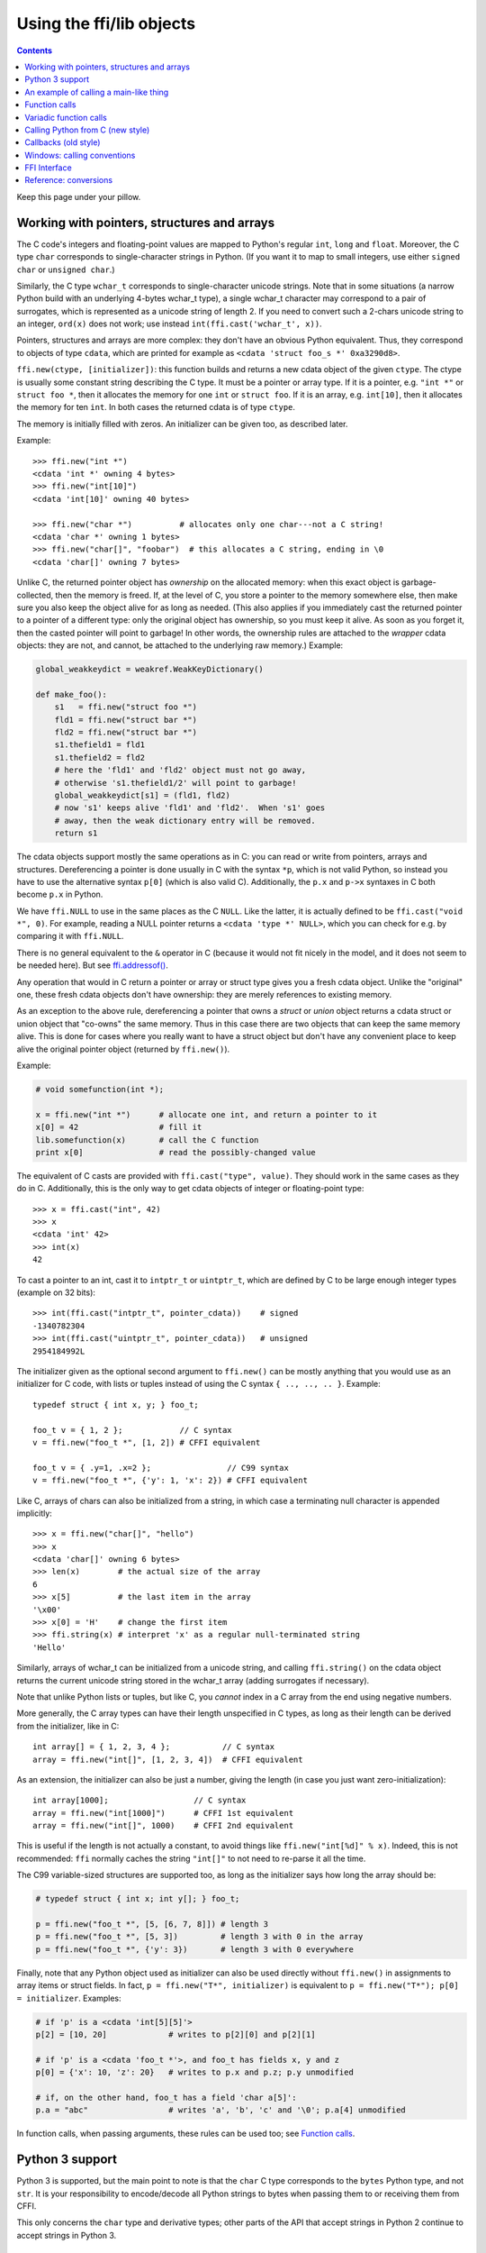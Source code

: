 ================================
Using the ffi/lib objects
================================

.. contents::

Keep this page under your pillow.


.. _working:

Working with pointers, structures and arrays
--------------------------------------------

The C code's integers and floating-point values are mapped to Python's
regular ``int``, ``long`` and ``float``.  Moreover, the C type ``char``
corresponds to single-character strings in Python.  (If you want it to
map to small integers, use either ``signed char`` or ``unsigned char``.)

Similarly, the C type ``wchar_t`` corresponds to single-character
unicode strings.  Note that in some situations (a narrow Python build
with an underlying 4-bytes wchar_t type), a single wchar_t character
may correspond to a pair of surrogates, which is represented as a
unicode string of length 2.  If you need to convert such a 2-chars
unicode string to an integer, ``ord(x)`` does not work; use instead
``int(ffi.cast('wchar_t', x))``.

Pointers, structures and arrays are more complex: they don't have an
obvious Python equivalent.  Thus, they correspond to objects of type
``cdata``, which are printed for example as
``<cdata 'struct foo_s *' 0xa3290d8>``.

``ffi.new(ctype, [initializer])``: this function builds and returns a
new cdata object of the given ``ctype``.  The ctype is usually some
constant string describing the C type.  It must be a pointer or array
type.  If it is a pointer, e.g. ``"int *"`` or ``struct foo *``, then
it allocates the memory for one ``int`` or ``struct foo``.  If it is
an array, e.g. ``int[10]``, then it allocates the memory for ten
``int``.  In both cases the returned cdata is of type ``ctype``.

The memory is initially filled with zeros.  An initializer can be given
too, as described later.

Example::

    >>> ffi.new("int *")
    <cdata 'int *' owning 4 bytes>
    >>> ffi.new("int[10]")
    <cdata 'int[10]' owning 40 bytes>

    >>> ffi.new("char *")          # allocates only one char---not a C string!
    <cdata 'char *' owning 1 bytes>
    >>> ffi.new("char[]", "foobar")  # this allocates a C string, ending in \0
    <cdata 'char[]' owning 7 bytes>

Unlike C, the returned pointer object has *ownership* on the allocated
memory: when this exact object is garbage-collected, then the memory is
freed.  If, at the level of C, you store a pointer to the memory
somewhere else, then make sure you also keep the object alive for as
long as needed.  (This also applies if you immediately cast the returned
pointer to a pointer of a different type: only the original object has
ownership, so you must keep it alive.  As soon as you forget it, then
the casted pointer will point to garbage!  In other words, the ownership
rules are attached to the *wrapper* cdata objects: they are not, and
cannot, be attached to the underlying raw memory.)  Example:

.. code-block:: python

    global_weakkeydict = weakref.WeakKeyDictionary()

    def make_foo():
        s1   = ffi.new("struct foo *")
        fld1 = ffi.new("struct bar *")
        fld2 = ffi.new("struct bar *")
        s1.thefield1 = fld1
        s1.thefield2 = fld2
        # here the 'fld1' and 'fld2' object must not go away,
        # otherwise 's1.thefield1/2' will point to garbage!
        global_weakkeydict[s1] = (fld1, fld2)
        # now 's1' keeps alive 'fld1' and 'fld2'.  When 's1' goes
        # away, then the weak dictionary entry will be removed.
        return s1

The cdata objects support mostly the same operations as in C: you can
read or write from pointers, arrays and structures.  Dereferencing a
pointer is done usually in C with the syntax ``*p``, which is not valid
Python, so instead you have to use the alternative syntax ``p[0]``
(which is also valid C).  Additionally, the ``p.x`` and ``p->x``
syntaxes in C both become ``p.x`` in Python.

We have ``ffi.NULL`` to use in the same places as the C ``NULL``.
Like the latter, it is actually defined to be ``ffi.cast("void *",
0)``.  For example, reading a NULL pointer returns a ``<cdata 'type *'
NULL>``, which you can check for e.g. by comparing it with
``ffi.NULL``.

There is no general equivalent to the ``&`` operator in C (because it
would not fit nicely in the model, and it does not seem to be needed
here).  But see `ffi.addressof()`_.

Any operation that would in C return a pointer or array or struct type
gives you a fresh cdata object.  Unlike the "original" one, these fresh
cdata objects don't have ownership: they are merely references to
existing memory.

As an exception to the above rule, dereferencing a pointer that owns a
*struct* or *union* object returns a cdata struct or union object
that "co-owns" the same memory.  Thus in this case there are two
objects that can keep the same memory alive.  This is done for cases where
you really want to have a struct object but don't have any convenient
place to keep alive the original pointer object (returned by
``ffi.new()``).

Example:

.. code-block:: python

    # void somefunction(int *);

    x = ffi.new("int *")      # allocate one int, and return a pointer to it
    x[0] = 42                 # fill it
    lib.somefunction(x)       # call the C function
    print x[0]                # read the possibly-changed value

The equivalent of C casts are provided with ``ffi.cast("type", value)``.
They should work in the same cases as they do in C.  Additionally, this
is the only way to get cdata objects of integer or floating-point type::

    >>> x = ffi.cast("int", 42)
    >>> x
    <cdata 'int' 42>
    >>> int(x)
    42

To cast a pointer to an int, cast it to ``intptr_t`` or ``uintptr_t``,
which are defined by C to be large enough integer types (example on 32
bits)::

    >>> int(ffi.cast("intptr_t", pointer_cdata))    # signed
    -1340782304
    >>> int(ffi.cast("uintptr_t", pointer_cdata))   # unsigned
    2954184992L

The initializer given as the optional second argument to ``ffi.new()``
can be mostly anything that you would use as an initializer for C code,
with lists or tuples instead of using the C syntax ``{ .., .., .. }``.
Example::

    typedef struct { int x, y; } foo_t;

    foo_t v = { 1, 2 };            // C syntax
    v = ffi.new("foo_t *", [1, 2]) # CFFI equivalent

    foo_t v = { .y=1, .x=2 };                // C99 syntax
    v = ffi.new("foo_t *", {'y': 1, 'x': 2}) # CFFI equivalent

Like C, arrays of chars can also be initialized from a string, in
which case a terminating null character is appended implicitly::

    >>> x = ffi.new("char[]", "hello")
    >>> x
    <cdata 'char[]' owning 6 bytes>
    >>> len(x)        # the actual size of the array
    6
    >>> x[5]          # the last item in the array
    '\x00'
    >>> x[0] = 'H'    # change the first item
    >>> ffi.string(x) # interpret 'x' as a regular null-terminated string
    'Hello'

Similarly, arrays of wchar_t can be initialized from a unicode string,
and calling ``ffi.string()`` on the cdata object returns the current unicode
string stored in the wchar_t array (adding surrogates if necessary).

Note that unlike Python lists or tuples, but like C, you *cannot* index in
a C array from the end using negative numbers.

More generally, the C array types can have their length unspecified in C
types, as long as their length can be derived from the initializer, like
in C::

    int array[] = { 1, 2, 3, 4 };           // C syntax
    array = ffi.new("int[]", [1, 2, 3, 4])  # CFFI equivalent

As an extension, the initializer can also be just a number, giving
the length (in case you just want zero-initialization)::

    int array[1000];                  // C syntax
    array = ffi.new("int[1000]")      # CFFI 1st equivalent
    array = ffi.new("int[]", 1000)    # CFFI 2nd equivalent

This is useful if the length is not actually a constant, to avoid things
like ``ffi.new("int[%d]" % x)``.  Indeed, this is not recommended:
``ffi`` normally caches the string ``"int[]"`` to not need to re-parse
it all the time.

The C99 variable-sized structures are supported too, as long as the
initializer says how long the array should be:

.. code-block:: python

    # typedef struct { int x; int y[]; } foo_t;

    p = ffi.new("foo_t *", [5, [6, 7, 8]]) # length 3
    p = ffi.new("foo_t *", [5, 3])         # length 3 with 0 in the array
    p = ffi.new("foo_t *", {'y': 3})       # length 3 with 0 everywhere

Finally, note that any Python object used as initializer can also be
used directly without ``ffi.new()`` in assignments to array items or
struct fields.  In fact, ``p = ffi.new("T*", initializer)`` is
equivalent to ``p = ffi.new("T*"); p[0] = initializer``.  Examples:

.. code-block:: python

    # if 'p' is a <cdata 'int[5][5]'>
    p[2] = [10, 20]             # writes to p[2][0] and p[2][1]

    # if 'p' is a <cdata 'foo_t *'>, and foo_t has fields x, y and z
    p[0] = {'x': 10, 'z': 20}   # writes to p.x and p.z; p.y unmodified

    # if, on the other hand, foo_t has a field 'char a[5]':
    p.a = "abc"                 # writes 'a', 'b', 'c' and '\0'; p.a[4] unmodified

In function calls, when passing arguments, these rules can be used too;
see `Function calls`_.


Python 3 support
----------------

Python 3 is supported, but the main point to note is that the ``char`` C
type corresponds to the ``bytes`` Python type, and not ``str``.  It is
your responsibility to encode/decode all Python strings to bytes when
passing them to or receiving them from CFFI.

This only concerns the ``char`` type and derivative types; other parts
of the API that accept strings in Python 2 continue to accept strings in
Python 3.


An example of calling a main-like thing
---------------------------------------

Imagine we have something like this:

.. code-block:: python

   from cffi import FFI
   ffi = FFI()
   ffi.cdef("""
      int main_like(int argv, char *argv[]);
   """)
   lib = ffi.dlopen("some_library.so")

Now, everything is simple, except, how do we create the ``char**`` argument
here?
The first idea:

.. code-block:: python

   lib.main_like(2, ["arg0", "arg1"])

does not work, because the initializer receives two Python ``str`` objects
where it was expecting ``<cdata 'char *'>`` objects.  You need to use
``ffi.new()`` explicitly to make these objects:

.. code-block:: python

   lib.main_like(2, [ffi.new("char[]", "arg0"),
                     ffi.new("char[]", "arg1")])

Note that the two ``<cdata 'char[]'>`` objects are kept alive for the
duration of the call: they are only freed when the list itself is freed,
and the list is only freed when the call returns.

If you want instead to build an "argv" variable that you want to reuse,
then more care is needed:

.. code-block:: python

   # DOES NOT WORK!
   argv = ffi.new("char *[]", [ffi.new("char[]", "arg0"),
                               ffi.new("char[]", "arg1")])

In the above example, the inner "arg0" string is deallocated as soon
as "argv" is built.  You have to make sure that you keep a reference
to the inner "char[]" objects, either directly or by keeping the list
alive like this:

.. code-block:: python

   argv_keepalive = [ffi.new("char[]", "arg0"),
                     ffi.new("char[]", "arg1")]
   argv = ffi.new("char *[]", argv_keepalive)


Function calls
--------------

When calling C functions, passing arguments follows mostly the same
rules as assigning to structure fields, and the return value follows the
same rules as reading a structure field.  For example:

.. code-block:: python

    # int foo(short a, int b);

    n = lib.foo(2, 3)     # returns a normal integer
    lib.foo(40000, 3)     # raises OverflowError

You can pass to ``char *`` arguments a normal Python string (but don't
pass a normal Python string to functions that take a ``char *``
argument and may mutate it!):

.. code-block:: python

    # size_t strlen(const char *);

    assert lib.strlen("hello") == 5

You can also pass unicode strings as ``wchar_t *`` arguments.  Note that
in general, there is no difference between C argument declarations that
use ``type *`` or ``type[]``.  For example, ``int *`` is fully
equivalent to ``int[]`` (or even ``int[5]``; the 5 is ignored).  So you
can pass an ``int *`` as a list of integers:

.. code-block:: python

    # void do_something_with_array(int *array);

    lib.do_something_with_array([1, 2, 3, 4, 5])

See `Reference: conversions`_ for a similar way to pass ``struct foo_s
*`` arguments---but in general, it is clearer to simply pass
``ffi.new('struct foo_s *', initializer)``.

CFFI supports passing and returning structs to functions and callbacks.
Example:

.. code-block:: python

    # struct foo_s { int a, b; };
    # struct foo_s function_returning_a_struct(void);

    myfoo = lib.function_returning_a_struct()
    # `myfoo`: <cdata 'struct foo_s' owning 8 bytes>

There are a few (obscure) limitations to the argument types and return
type.  You cannot pass directly as argument a union (but a *pointer*
to a union is fine), nor a struct which uses bitfields (but a
*pointer* to such a struct is fine).  If you pass a struct (not a
*pointer* to a struct), the struct type cannot have been declared with
"``...;``" in the ``cdef()``; you need to declare it completely in
``cdef()``.  You can work around these limitations by writing a C
function with a simpler signature in the C header code passed to
``ffi.set_source()``, and have this C function call the real one.

Aside from these limitations, functions and callbacks can receive and
return structs.

For performance, API-level functions are not returned as ``<cdata>``
objects, but as a different type (on CPython, ``<built-in
function>``).  This means you cannot e.g. pass them to some other C
function expecting a function pointer argument.  Only ``ffi.typeof()``
works on them.  To get a cdata containing a regular function pointer,
use ``ffi.addressof(lib, "name")`` (new in version 1.1).

Before version 1.1, if you really need a cdata pointer to the function,
use the following workaround:

.. code-block:: python
  
    ffi.cdef(""" int (*foo)(int a, int b); """)

i.e. declare them as pointer-to-function in the cdef (even if they are
regular functions in the C code).


Variadic function calls
-----------------------

Variadic functions in C (which end with "``...``" as their last
argument) can be declared and called normally, with the exception that
all the arguments passed in the variable part *must* be cdata objects.
This is because it would not be possible to guess, if you wrote this::

    lib.printf("hello, %d\n", 42)   # doesn't work!

that you really meant the 42 to be passed as a C ``int``, and not a
``long`` or ``long long``.  The same issue occurs with ``float`` versus
``double``.  So you have to force cdata objects of the C type you want,
if necessary with ``ffi.cast()``:

.. code-block:: python
  
    lib.printf("hello, %d\n", ffi.cast("int", 42))
    lib.printf("hello, %ld\n", ffi.cast("long", 42))
    lib.printf("hello, %f\n", ffi.cast("double", 42))

But of course:

.. code-block:: python

    lib.printf("hello, %s\n", ffi.new("char[]", "world"))

Note that if you are using ``dlopen()``, the function declaration in the
``cdef()`` must match the original one in C exactly, as usual --- in
particular, if this function is variadic in C, then its ``cdef()``
declaration must also be variadic.  You cannot declare it in the
``cdef()`` with fixed arguments instead, even if you plan to only call
it with these argument types.  The reason is that some architectures
have a different calling convention depending on whether the function
signature is fixed or not.  (On x86-64, the difference can sometimes be
seen in PyPy's JIT-generated code if some arguments are ``double``.)

Note that the function signature ``int foo();`` is interpreted by CFFI
as equivalent to ``int foo(void);``.  This differs from the C standard,
in which ``int foo();`` is really like ``int foo(...);`` and can be
called with any arguments.  (This feature of C is a pre-C89 relic: the
arguments cannot be accessed at all in the body of ``foo()`` without
relying on compiler-specific extensions.  Nowadays virtually all code
with ``int foo();`` really means ``int foo(void);``.)


.. _`call_python`:

Calling Python from C (new style)
---------------------------------

When the C code needs a pointer to a function which invokes back a
Python function of your choice, here is how you do it in the
out-of-line API mode.  The next section about Callbacks_ describes the
ABI-mode solution.

This is *new in version 1.4.*  Use Callbacks_ if backward compatibility
is an issue.

In the builder script, declare in the cdef a function prefixed with
``CFFI_CALL_PYTHON``::

    ffi.cdef("""
        typedef ... footype_t;
        CFFI_CALL_PYTHON int my_callback(footype_t *, int);

        void library_function(int(*callback)(footype_t *, int));
    """)
    ffi.set_source("_my_example", """
        #include <some_library.h>
    """)

The function ``my_callback()`` is not expected to be found in the C
code you pass with ``set_source()``.  Instead, it is defined by CFFI
to call back some Python code.  The Python code that is called is
attached at run-time, i.e. in the application's code::

    from _my_example import ffi, lib

    @ffi.call_python()
    def my_callback(fooptr, value):
        return 42

Then any call to the C function ``my_callback`` will invoke the
corresponding Python function.  From Python you can get a ``<cdata>``
pointer-to-function object from either ``lib.my_callback`` or directly
from the decorated ``my_callback`` above.

Note that there is only one C function per ``CFFI_CALL_PYTHON`` line
in the cdef.  You can redefine the attached Python function by calling
``@ffi.call_python()`` again, but it changes the C logic to call the
new Python function; the C function pointer is always the same.  This
is not suitable if you need a variable number of C function pointers.

However, this result is not possible either in pure C code.  For this
reason, it is usual for C to define callbacks with a ``void *data``
argument.  You can use ``ffi.new_handle()`` and ``ffi.from_handle()``
to pass a Python object through this ``void *`` argument.  For
example, if the C type of the callbacks is::

    typedef void (*event_cb_t)(struct event *evt, void *userdata);

and you register events by calling this function::

    void event_cb_register(event_cb_t cb, void *userdata);

Then you would write this in the build script::

    ffi.cdef("""
        typedef void (*event_cb_t)(struct event *evt, void *userdata);
        void event_cb_register(event_cb_t cb, void *userdata);

        CFFI_CALL_PYTHON void my_event_callback(struct event *, void *);
    """)
    ffi.set_source("_demo_cffi", """
        #include <the_event_library.h>
    """)

and in your main application you register events like this::

    from _demo_cffi import ffi, lib

    class Widget(object):
        def __init__(self):
            userdata = ffi.new_handle(self)
            self._userdata = userdata     # must keep this alive!
            lib.event_cb_register(my_event_callback, userdata)

        def process_event(self, evt):
            ...

    @ffi.call_python()
    def my_event_callback(evt, userdata):
        widget = ffi.from_handle(userdata)
        widget.process_event(evt)

Some other libraries don't have an explicit ``void *`` argument, but
let you attach the ``void *`` to an existing structure.  For example,
the library might say that ``widget->userdata`` is a generic field
reserved for the application.  If the event's signature is now this::

    typedef void (*event_cb_t)(struct widget *w, struct event *evt);

Then you can use the ``void *`` field in the low-level
``struct widget *`` like this::

    from _demo_cffi import ffi, lib

    class Widget(object):
        def __init__(self):
            ll_widget = lib.new_widget(500, 500)
            self.ll_widget = ll_widget       # <cdata 'struct widget *'>
            userdata = ffi.new_handle(self)
            ll_widget.userdata = userdata    # this makes a copy of the "void *"
            self._userdata = userdata        # must *still* keep this alive!
            lib.event_cb_register(ll_widget, my_event_callback)

        def process_event(self, evt):
            ...

    @ffi.call_python()
    def my_event_callback(ll_widget, evt):
        widget = ffi.from_handle(ll_widget.userdata)
        widget.process_event(evt)

In case you want to access ``my_event_callback`` directly from the C
code written in ``set_source()``, you need to write a forward static
declaration (the real implementation of this function is added by CFFI
after this C code)::

    ffi.set_source("_demo_cffi", """
        #include <the_event_library.h>

        static void my_event_callback(struct widget *, struct evt *);

        /* more C code which uses '&my_event_callback' or even
           directly calls my_event_callback() */
    """)

Note that ``CFFI_CALL_PYTHON`` cannot be a variadic function type
for now (this may be implemented in the future).

Be careful when writing the Python callback function: if it returns an
object of the wrong type, or more generally raises an exception, then
the exception cannot be propagated.  Instead, it is printed to stderr
and the C-level callback is made to return a default value.  This can
be controlled with ``error`` and ``onerror``, described next.

The ``@ffi.call_python()`` decorator takes these optional arguments:

* ``name``: the name of the ``CFFI_CALL_PYTHON`` function declaration
  from the cdef.  Defaults to the name of the Python function you
  decorate.

.. _error_onerror:

* ``error``: the returned value in case the Python function raises an
  exception.  It is 0 or null by default.  The exception is still
  printed to stderr, so this should be used only as a last-resort
  solution.

* ``onerror``: if you want to be sure to catch all exceptions, use
  ``@ffi.call_python(onerror=func)``.  If an exception occurs and
  ``onerror`` is specified, then ``onerror(exception, exc_value,
  traceback)`` is called.  This is useful in some situations where you
  cannot simply write ``try: except:`` in the main callback function,
  because it might not catch exceptions raised by signal handlers: if
  a signal occurs while in C, the signal handler is called as soon as
  possible, i.e. after entering the callback function but *before*
  even executing the ``try:``.  If the signal handler raises, we are
  not in the ``try: except:`` yet.

  If ``onerror`` is called and returns normally, then it is assumed
  that it handled the exception on its own and nothing is printed to
  stderr.  If ``onerror`` raises, then both tracebacks are printed.
  Finally, ``onerror`` can itself provide the result value of the
  callback in C, but doesn't have to: if it simply returns None---or
  if ``onerror`` itself fails---then the value of ``error`` will be
  used, if any.

  Note the following hack: in ``onerror``, you can access the original
  callback arguments as follows.  First check if ``traceback`` is not
  None (it is None e.g. if the whole function ran successfully but
  there was an error converting the value returned: this occurs after
  the call).  If ``traceback`` is not None, then
  ``traceback.tb_frame`` is the frame of the outermost function,
  i.e. directly the one of the function decorated with
  ``@ffi.call_python()``.  So you can get the value of ``argname`` in
  that frame by reading ``traceback.tb_frame.f_locals['argname']``.


.. _Callbacks:

Callbacks (old style)
---------------------

Here is how to make a new ``<cdata>`` object that contains a pointer
to a function, where that function invokes back a Python function of
your choice::

    >>> @ffi.callback("int(int, int)")
    >>> def myfunc(x, y):
    ...    return x + y
    ...
    >>> myfunc
    <cdata 'int(*)(int, int)' calling <function myfunc at 0xf757bbc4>>

Note that ``"int(*)(int, int)"`` is a C *function pointer* type, whereas
``"int(int, int)"`` is a C *function* type.  Either can be specified to
ffi.callback() and the result is the same.

.. warning::

    Callbacks are provided for the ABI mode or for backward
    compatibility.  If you are using the out-of-line API mode, it is
    recommended to use the `call_python`_ mechanism instead of
    callbacks: it gives faster and cleaner code.  It also avoids a
    SELinux issue whereby the setting of ``deny_execmem`` must be left
    to ``off`` in order to use callbacks.  (A fix in cffi was
    attempted---see the ``ffi_closure_alloc`` branch---but was not
    merged because it creates potential memory corruption with
    ``fork()``.  For more information, `see here.`__)

.. __: https://bugzilla.redhat.com/show_bug.cgi?id=1249685

Warning: like ffi.new(), ffi.callback() returns a cdata that has
ownership of its C data.  (In this case, the necessary C data contains
the libffi data structures to do a callback.)  This means that the
callback can only be invoked as long as this cdata object is alive.
If you store the function pointer into C code, then make sure you also
keep this object alive for as long as the callback may be invoked.
The easiest way to do that is to always use ``@ffi.callback()`` at
module-level only, and to pass "context" information around with
`ffi.new_handle()`_, if possible.

Note that callbacks of a variadic function type are not supported.  A
workaround is to add custom C code.  In the following example, a
callback gets a first argument that counts how many extra ``int``
arguments are passed:

.. code-block:: python

    # file "example_build.py"

    import cffi

    ffi = cffi.FFI()
    ffi.cdef("""
        int (*python_callback)(int how_many, int *values);
        void *const c_callback;   /* pass this const ptr to C routines */
    """)
    lib = ffi.set_source("_example", """
        #include <stdarg.h>
        #include <alloca.h>
        static int (*python_callback)(int how_many, int *values);
        static int c_callback(int how_many, ...) {
            va_list ap;
            /* collect the "..." arguments into the values[] array */
            int i, *values = alloca(how_many * sizeof(int));
            va_start(ap, how_many);
            for (i=0; i<how_many; i++)
                values[i] = va_arg(ap, int);
            va_end(ap);
            return python_callback(how_many, values);
        }
    """)

.. code-block:: python
    
    # file "example.py"

    from _example import ffi, lib

    @ffi.callback("int(int, int *)")
    def python_callback(how_many, values):
        print values     # a list
        return 0
    lib.python_callback = python_callback

Deprecated: you can also use ``ffi.callback()`` not as a decorator but
directly as ``ffi.callback("int(int, int)", myfunc)``.  This is
discouraged: using this a style, we are more likely to forget the
callback object too early, when it is still in use.

The ``ffi.callback()`` decorator also accepts the optional argument
``error``, and from CFFI version 1.2 the optional argument ``onerror``.
These two work in the same way as `described above for call_python.`__

.. __: error_onerror_



Windows: calling conventions
----------------------------

On Win32, functions can have two main calling conventions: either
"cdecl" (the default), or "stdcall" (also known as "WINAPI").  There
are also other rare calling conventions, but these are not supported.
*New in version 1.3.*

When you issue calls from Python to C, the implementation is such that
it works with any of these two main calling conventions; you don't
have to specify it.  However, if you manipulate variables of type
"function pointer" or declare callbacks, then the calling convention
must be correct.  This is done by writing ``__cdecl`` or ``__stdcall``
in the type, like in C::

    @ffi.callback("int __stdcall(int, int)")
    def AddNumbers(x, y):
        return x + y

or::

    ffi.cdef("""
        struct foo_s {
            int (__stdcall *MyFuncPtr)(int, int);
        };
    """)

``__cdecl`` is supported but is always the default so it can be left
out.  In the ``cdef()``, you can also use ``WINAPI`` as equivalent to
``__stdcall``.  As mentioned above, it is not needed (but doesn't
hurt) to say ``WINAPI`` or ``__stdcall`` when declaring a plain
function in the ``cdef()``.  (The difference can still be seen if you
take explicitly a pointer to this function with ``ffi.addressof()``,
or if the function is ``CFFI_CALL_PYTHON``.)

These calling convention specifiers are accepted but ignored on any
platform other than 32-bit Windows.

In CFFI versions before 1.3, the calling convention specifiers are not
recognized.  In API mode, you could work around it by using an
indirection, like in the example in the section about Callbacks_
(``"example_build.py"``).  There was no way to use stdcall callbacks
in ABI mode.


FFI Interface
-------------

**ffi.new(cdecl, init=None)**:
allocate an instance according to the specified C type and return a
pointer to it.  The specified C type must be either a pointer or an
array: ``new('X *')`` allocates an X and returns a pointer to it,
whereas ``new('X[n]')`` allocates an array of n X'es and returns an
array referencing it (which works mostly like a pointer, like in C).
You can also use ``new('X[]', n)`` to allocate an array of a
non-constant length n.  See above__ for other valid initializers.

.. __: working_

When the returned ``<cdata>`` object goes out of scope, the memory is
freed.  In other words the returned ``<cdata>`` object has ownership of
the value of type ``cdecl`` that it points to.  This means that the raw
data can be used as long as this object is kept alive, but must not be
used for a longer time.  Be careful about that when copying the
pointer to the memory somewhere else, e.g. into another structure.

**ffi.cast("C type", value)**: similar to a C cast: returns an
instance of the named C type initialized with the given value.  The
value is casted between integers or pointers of any type.

**ffi.error**: the Python exception raised in various cases.  (Don't
confuse it with ``ffi.errno``.)
        
**ffi.errno**: the value of ``errno`` received from the most recent C call
in this thread, and passed to the following C call.  (This is a read-write
property.)

**ffi.getwinerror(code=-1)**: on Windows, in addition to ``errno`` we
also save and restore the ``GetLastError()`` value across function
calls.  This function returns this error code as a tuple ``(code,
message)``, adding a readable message like Python does when raising
WindowsError.  If the argument ``code`` is given, format that code into
a message instead of using ``GetLastError()``.
(Note that it is also possible to declare and call the ``GetLastError()``
function as usual.)

**ffi.string(cdata, [maxlen])**: return a Python string (or unicode
string) from the 'cdata'.

- If 'cdata' is a pointer or array of characters or bytes, returns the
  null-terminated string.  The returned string extends until the first
  null character, or at most 'maxlen' characters.  If 'cdata' is an
  array then 'maxlen' defaults to its length.  See ``ffi.buffer()`` below
  for a way to continue past the first null character.  *Python 3:* this
  returns a ``bytes``, not a ``str``.

- If 'cdata' is a pointer or array of wchar_t, returns a unicode string
  following the same rules.

- If 'cdata' is a single character or byte or a wchar_t, returns it as a
  byte string or unicode string.  (Note that in some situation a single
  wchar_t may require a Python unicode string of length 2.)

- If 'cdata' is an enum, returns the value of the enumerator as a string.
  If the value is out of range, it is simply returned as the stringified
  integer.


**ffi.buffer(cdata, [size])**: return a buffer object that references
the raw C data pointed to by the given 'cdata', of 'size' bytes.  The
'cdata' must be a pointer or an array.  If unspecified, the size of the
buffer is either the size of what ``cdata`` points to, or the whole size
of the array.  Getting a buffer is useful because you can read from it
without an extra copy, or write into it to change the original value.

Here are a few examples of where buffer() would be useful:

-  use ``file.write()`` and ``file.readinto()`` with
   such a buffer (for files opened in binary mode)

-  use ``ffi.buffer(mystruct[0])[:] = socket.recv(len(buffer))`` to read
   into a struct over a socket, rewriting the contents of mystruct[0]

Remember that like in C, you can use ``array + index`` to get the pointer
to the index'th item of an array.

The returned object is not a built-in buffer nor memoryview object,
because these objects' API changes too much across Python versions.
Instead it has the following Python API (a subset of Python 2's
``buffer``):

- ``buf[:]`` or ``bytes(buf)``: fetch a copy as a regular byte string (or
  ``buf[start:end]`` for a part)

- ``buf[:] = newstr``: change the original content (or ``buf[start:end]
  = newstr``)

- ``len(buf), buf[index], buf[index] = newchar``: access as a sequence
  of characters.

The buffer object returned by ``ffi.buffer(cdata)`` keeps alive the
``cdata`` object: if it was originally an owning cdata, then its
owned memory will not be freed as long as the buffer is alive.

Python 2/3 compatibility note: you should avoid using ``str(buf)``,
because it gives inconsistent results between Python 2 and Python 3.
(This is similar to how ``str()`` gives inconsistent results on regular
byte strings).  Use ``buf[:]`` instead.

**ffi.from_buffer(python_buffer)**: return a ``<cdata 'char[]'>`` that
points to the data of the given Python object, which must support the
buffer interface.  This is the opposite of ``ffi.buffer()``.  It gives
a reference to the existing data, not a copy; for this
reason, and for PyPy compatibility, it does not work with the built-in
types str or unicode or bytearray (or buffers/memoryviews on them).
It is meant to be used on objects
containing large quantities of raw data, like ``array.array`` or numpy
arrays.  It supports both the old buffer API (in Python 2.x) and the
new memoryview API.  Note that if you pass a read-only buffer object,
you still get a regular ``<cdata 'char[]'>``; it is your responsibility
not to write there if the original buffer doesn't expect you to.
The original object is kept alive (and, in case
of memoryview, locked) as long as the cdata object returned by
``ffi.from_buffer()`` is alive.  *New in version 0.9.*


.. _memmove:

**ffi.memmove(dest, src, n)**: copy ``n`` bytes from memory area
``src`` to memory area ``dest``.  See examples below.  Inspired by the
C functions ``memcpy()`` and ``memmove()``---like the latter, the
areas can overlap.  Each of ``dest`` and ``src`` can be either a cdata
pointer or a Python object supporting the buffer/memoryview interface.
In the case of ``dest``, the buffer/memoryview must be writable.
Unlike ``ffi.from_buffer()``, there are no restrictions on the type of
buffer.  *New in version 1.3.*  Examples:

* ``ffi.memmove(myptr, b"hello", 5)`` copies the 5 bytes of
  ``b"hello"`` to the area that ``myptr`` points to.

* ``ba = bytearray(100); ffi.memmove(ba, myptr, 100)`` copies 100
  bytes from ``myptr`` into the bytearray ``ba``.

* ``ffi.memmove(myptr + 1, myptr, 100)`` shifts 100 bytes from
  the memory at ``myptr`` to the memory at ``myptr + 1``.


**ffi.typeof("C type" or cdata object)**: return an object of type
``<ctype>`` corresponding to the parsed string, or to the C type of the
cdata instance.  Usually you don't need to call this function or to
explicitly manipulate ``<ctype>`` objects in your code: any place that
accepts a C type can receive either a string or a pre-parsed ``ctype``
object (and because of caching of the string, there is no real
performance difference).  It can still be useful in writing typechecks,
e.g.:

.. code-block:: python
  
    def myfunction(ptr):
        assert ffi.typeof(ptr) is ffi.typeof("foo_t*")
        ...

Note also that the mapping from strings like ``"foo_t*"`` to the
``<ctype>`` objects is stored in some internal dictionary.  This
guarantees that there is only one ``<ctype 'foo_t *'>`` object, so you
can use the ``is`` operator to compare it.  The downside is that the
dictionary entries are immortal for now.  In the future, we may add
transparent reclamation of old, unused entries.  In the meantime, note
that using strings like ``"int[%d]" % length`` to name a type will
create many immortal cached entries if called with many different
lengths.

**ffi.CData, ffi.CType**: the Python type of the objects referred to
as ``<cdata>`` and ``<ctype>`` in the rest of this document.  Note
that some cdata objects may be actually of a subclass of
``ffi.CData``, and similarly with ctype, so you should check with
``if isinstance(x, ffi.CData)``.  Also, ``<ctype>`` objects have
a number of attributes for introspection: ``kind`` and ``cname`` are
always present, and depending on the kind they may also have
``item``, ``length``, ``fields``, ``args``, ``result``, ``ellipsis``,
``abi``, ``elements`` and ``relements``.

**ffi.NULL**: a constant NULL of type ``<cdata 'void *'>``.

**ffi.sizeof("C type" or cdata object)**: return the size of the
argument in bytes.  The argument can be either a C type, or a cdata object,
like in the equivalent ``sizeof`` operator in C.

**ffi.alignof("C type")**: return the natural alignment size in bytes of
the argument.  Corresponds to the ``__alignof__`` operator in GCC.


**ffi.offsetof("C struct or array type", \*fields_or_indexes)**: return the
offset within the struct of the given field.  Corresponds to ``offsetof()``
in C.

*New in version 0.9:*
You can give several field names in case of nested structures.  You
can also give numeric values which correspond to array items, in case
of a pointer or array type.  For example, ``ffi.offsetof("int[5]", 2)``
is equal to the size of two integers, as is ``ffi.offsetof("int *", 2)``.


**ffi.getctype("C type" or <ctype>, extra="")**: return the string
representation of the given C type.  If non-empty, the "extra" string is
appended (or inserted at the right place in more complicated cases); it
can be the name of a variable to declare, or an extra part of the type
like ``"*"`` or ``"[5]"``.  For example
``ffi.getctype(ffi.typeof(x), "*")`` returns the string representation
of the C type "pointer to the same type than x"; and
``ffi.getctype("char[80]", "a") == "char a[80]"``.


**ffi.gc(cdata, destructor)**: return a new cdata object that points to the
same data.  Later, when this new cdata object is garbage-collected,
``destructor(old_cdata_object)`` will be called.  Example of usage:
``ptr = ffi.gc(lib.malloc(42), lib.free)``.  Note that like objects
returned by ``ffi.new()``, the returned pointer objects have *ownership*,
which means the destructor is called as soon as *this* exact returned
object is garbage-collected.

Note that this should be avoided for large memory allocations or
for limited resources.  This is particularly true on PyPy: its GC does
not know how much memory or how many resources the returned ``ptr``
holds.  It will only run its GC when enough memory it knows about has
been allocated (and thus run the destructor possibly later than you
would expect).  Moreover, the destructor is called in whatever thread
PyPy is at that moment, which might be a problem for some C libraries.
In these cases, consider writing a wrapper class with custom ``__enter__()``
and ``__exit__()`` methods, allocating and freeing the C data at known
points in time, and using it in a ``with`` statement.


.. _`ffi.new_handle()`:

**ffi.new_handle(python_object)**: return a non-NULL cdata of type
``void *`` that contains an opaque reference to ``python_object``.  You
can pass it around to C functions or store it into C structures.  Later,
you can use **ffi.from_handle(p)** to retrive the original
``python_object`` from a value with the same ``void *`` pointer.
*Calling ffi.from_handle(p) is invalid and will likely crash if
the cdata object returned by new_handle() is not kept alive!*

(In case you are wondering, this ``void *`` is not a ``PyObject *``
pointer.  This wouldn't make sense on PyPy anyway.)

The ``ffi.new_handle()/from_handle()`` functions *conceptually* work
like this:

* ``new_handle()`` returns a cdata object that contains a reference to
  the Python object; we call them collectively the "handle" cdata
  objects.  The ``void *`` value in this handle cdata object is random
  but unique.

* ``from_handle(p)`` searches all live "handle" cdata objects for the
  one that has the same value ``p`` as its ``void *`` value.  It then
  returns the Python object referenced by that handle cdata object.
  If none is found, you get "undefined behavior" (i.e. crashes).

The "handle" cdata object keeps the Python object alive, similar to
how ``ffi.new()`` returns a cdata object that keeps a piece of memory
alive.  If the handle cdata object *itself* is not alive any more,
then the association ``void * -> python_object`` is dead and
``from_handle()`` will crash.


.. _`ffi.addressof()`:

**ffi.addressof(cdata, \*fields_or_indexes)**: limited equivalent to
the '&' operator in C:

1. ``ffi.addressof(<cdata 'struct-or-union'>)`` returns a cdata that
is a pointer to this struct or union.  The returned pointer is only
valid as long as the original ``cdata`` object is; be sure to keep it
alive if it was obtained directly from ``ffi.new()``.

2. ``ffi.addressof(<cdata>, field-or-index...)`` returns the address
of a field or array item inside the given structure or array.  In case
of nested structures or arrays, you can give more than one field or
index to look recursively.  Note that ``ffi.addressof(array, index)``
can also be expressed as ``array + index``: this is true both in CFFI
and in C, where ``&array[index]`` is just ``array + index``.

3. ``ffi.addressof(<library>, "name")`` returns the address of the
named function or global variable from the given library object.
*New in version 1.1:* for functions, it returns a regular cdata
object containing a pointer to the function.

Note that the case 1. cannot be used to take the address of a
primitive or pointer, but only a struct or union.  It would be
difficult to implement because only structs and unions are internally
stored as an indirect pointer to the data.  If you need a C int whose
address can be taken, use ``ffi.new("int[1]")`` in the first place;
similarly, for a pointer, use ``ffi.new("foo_t *[1]")``.


**ffi.dlopen(libpath, [flags])**: opens and returns a "handle" to a
dynamic library, as a ``<lib>`` object.  See `Preparing and
Distributing modules`_.

**ffi.dlclose(lib)**: explicitly closes a ``<lib>`` object returned
by ``ffi.dlopen()``.

**ffi.RLTD_...**: constants: flags for ``ffi.dlopen()``.


.. _`alternative allocators`:

**ffi.new_allocator(alloc=None, free=None, should_clear_after_alloc=True)**:
returns a new allocator.  An "allocator" is a callable that behaves like
``ffi.new()`` but uses the provided low-level ``alloc`` and ``free``
functions.  *New in version 1.2.*

``alloc()`` is invoked with the size as sole argument.  If it returns
NULL, a MemoryError is raised.  Later, if ``free`` is not None, it will
be called with the result of ``alloc()`` as argument.  Both can be either
Python function or directly C functions.  If only ``free`` is None, then no
free function is called.  If both ``alloc`` and ``free`` are None, the
default alloc/free combination is used.  (In other words, the call
``ffi.new(*args)`` is equivalent to ``ffi.new_allocator()(*args)``.)

If ``should_clear_after_alloc`` is set to False, then the memory
returned by ``alloc()`` is assumed to be already cleared (or you are
fine with garbage); otherwise CFFI will clear it.

.. _`Preparing and Distributing modules`: cdef.html#loading-libraries


Reference: conversions
----------------------

This section documents all the conversions that are allowed when
*writing into* a C data structure (or passing arguments to a function
call), and *reading from* a C data structure (or getting the result of a
function call).  The last column gives the type-specific operations
allowed.

+---------------+------------------------+------------------+----------------+
|    C type     |   writing into         | reading from     |other operations|
+===============+========================+==================+================+
|   integers    | an integer or anything | a Python int or  | int()          |
|   and enums   | on which int() works   | long, depending  |                |
|   `(*****)`   | (but not a float!).    | on the type      |                |
|               | Must be within range.  |                  |                |
+---------------+------------------------+------------------+----------------+
|   ``char``    | a string of length 1   | a string of      | int()          |
|               | or another <cdata char>| length 1         |                |
+---------------+------------------------+------------------+----------------+
|  ``wchar_t``  | a unicode of length 1  | a unicode of     |                |
|               | (or maybe 2 if         | length 1         | int()          |
|               | surrogates) or         | (or maybe 2 if   |                |
|               | another <cdata wchar_t>| surrogates)      |                |
+---------------+------------------------+------------------+----------------+
|  ``float``,   | a float or anything on | a Python float   | float(), int() |
|  ``double``   | which float() works    |                  |                |
+---------------+------------------------+------------------+----------------+
|``long double``| another <cdata> with   | a <cdata>, to    | float(), int() |
|               | a ``long double``, or  | avoid loosing    |                |
|               | anything on which      | precision `(***)`|                |
|               | float() works          |                  |                |
+---------------+------------------------+------------------+----------------+
|  pointers     | another <cdata> with   | a <cdata>        |``[]`` `(****)`,|
|               | a compatible type (i.e.|                  |``+``, ``-``,   |
|               | same type or ``char*`` |                  |bool()          |
|               | or ``void*``, or as an |                  |                |
|               | array instead) `(*)`   |                  |                |
+---------------+------------------------+                  |                |
|  ``void *``,  | another <cdata> with   |                  |                |
|  ``char *``   | any pointer or array   |                  |                |
|               | type                   |                  |                |
+---------------+------------------------+                  +----------------+
|  pointers to  | same as pointers       |                  | ``[]``, ``+``, |
|  structure or |                        |                  | ``-``, bool(), |
|  union        |                        |                  | and read/write |
|               |                        |                  | struct fields  |
+---------------+------------------------+                  +----------------+
| function      | same as pointers       |                  | bool(),        |
| pointers      |                        |                  | call `(**)`    |
+---------------+------------------------+------------------+----------------+
|  arrays       | a list or tuple of     | a <cdata>        |len(), iter(),  |
|               | items                  |                  |``[]`` `(****)`,|
|               |                        |                  |``+``, ``-``    |
+---------------+------------------------+                  +----------------+
|  ``char[]``   | same as arrays, or a   |                  | len(), iter(), |
|               | Python string          |                  | ``[]``, ``+``, |
|               |                        |                  | ``-``          |
+---------------+------------------------+                  +----------------+
| ``wchar_t[]`` | same as arrays, or a   |                  | len(), iter(), |
|               | Python unicode         |                  | ``[]``,        |
|               |                        |                  | ``+``, ``-``   |
|               |                        |                  |                |
+---------------+------------------------+------------------+----------------+
| structure     | a list or tuple or     | a <cdata>        | read/write     |
|               | dict of the field      |                  | fields         |
|               | values, or a same-type |                  |                |
|               | <cdata>                |                  |                |
+---------------+------------------------+                  +----------------+
| union         | same as struct, but    |                  | read/write     |
|               | with at most one field |                  | fields         |
+---------------+------------------------+------------------+----------------+

`(*)` ``item *`` is ``item[]`` in function arguments:

   In a function declaration, as per the C standard, a ``item *``
   argument is identical to a ``item[]`` argument (and ``ffi.cdef()``
   doesn't record the difference).  So when you call such a function,
   you can pass an argument that is accepted by either C type, like
   for example passing a Python string to a ``char *`` argument
   (because it works for ``char[]`` arguments) or a list of integers
   to a ``int *`` argument (it works for ``int[]`` arguments).  Note
   that even if you want to pass a single ``item``, you need to
   specify it in a list of length 1; for example, a ``struct point_s
   *`` argument might be passed as ``[[x, y]]`` or ``[{'x': 5, 'y':
   10}]``.

   As an optimization, the CPython version of CFFI assumes that a
   function with a ``char *`` argument to which you pass a Python
   string will not actually modify the array of characters passed in,
   and so passes directly a pointer inside the Python string object.
   (PyPy might in the future do the same, but it is harder because a
   string object can move in memory when the GC runs.)

`(**)` C function calls are done with the GIL released.

   Note that we assume that the called functions are *not* using the
   Python API from Python.h.  For example, we don't check afterwards
   if they set a Python exception.  You may work around it, but mixing
   CFFI with ``Python.h`` is not recommended.

`(***)` ``long double`` support:

   We keep ``long double`` values inside a cdata object to avoid
   loosing precision.  Normal Python floating-point numbers only
   contain enough precision for a ``double``.  If you really want to
   convert such an object to a regular Python float (i.e. a C
   ``double``), call ``float()``.  If you need to do arithmetic on
   such numbers without any precision loss, you need instead to define
   and use a family of C functions like ``long double add(long double
   a, long double b);``.

`(****)` Slicing with ``x[start:stop]``:

   Slicing is allowed, as long as you specify explicitly both ``start``
   and ``stop`` (and don't give any ``step``).  It gives a cdata
   object that is a "view" of all items from ``start`` to ``stop``.
   It is a cdata of type "array" (so e.g. passing it as an argument to a
   C function would just convert it to a pointer to the ``start`` item).
   As with indexing, negative bounds mean really negative indices, like in
   C.  As for slice assignment, it accepts any iterable, including a list
   of items or another array-like cdata object, but the length must match.
   (Note that this behavior differs from initialization: e.g. you can
   say ``chararray[10:15] = "hello"``, but the assigned string must be of
   exactly the correct length; no implicit null character is added.)

`(*****)` Enums are handled like ints:

   Like C, enum types are mostly int types (unsigned or signed, int or
   long; note that GCC's first choice is unsigned).  Reading an enum
   field of a structure, for example, returns you an integer.  To
   compare their value symbolically, use code like ``if x.field ==
   lib.FOO``.  If you really want to get their value as a string, use
   ``ffi.string(ffi.cast("the_enum_type", x.field))``.
